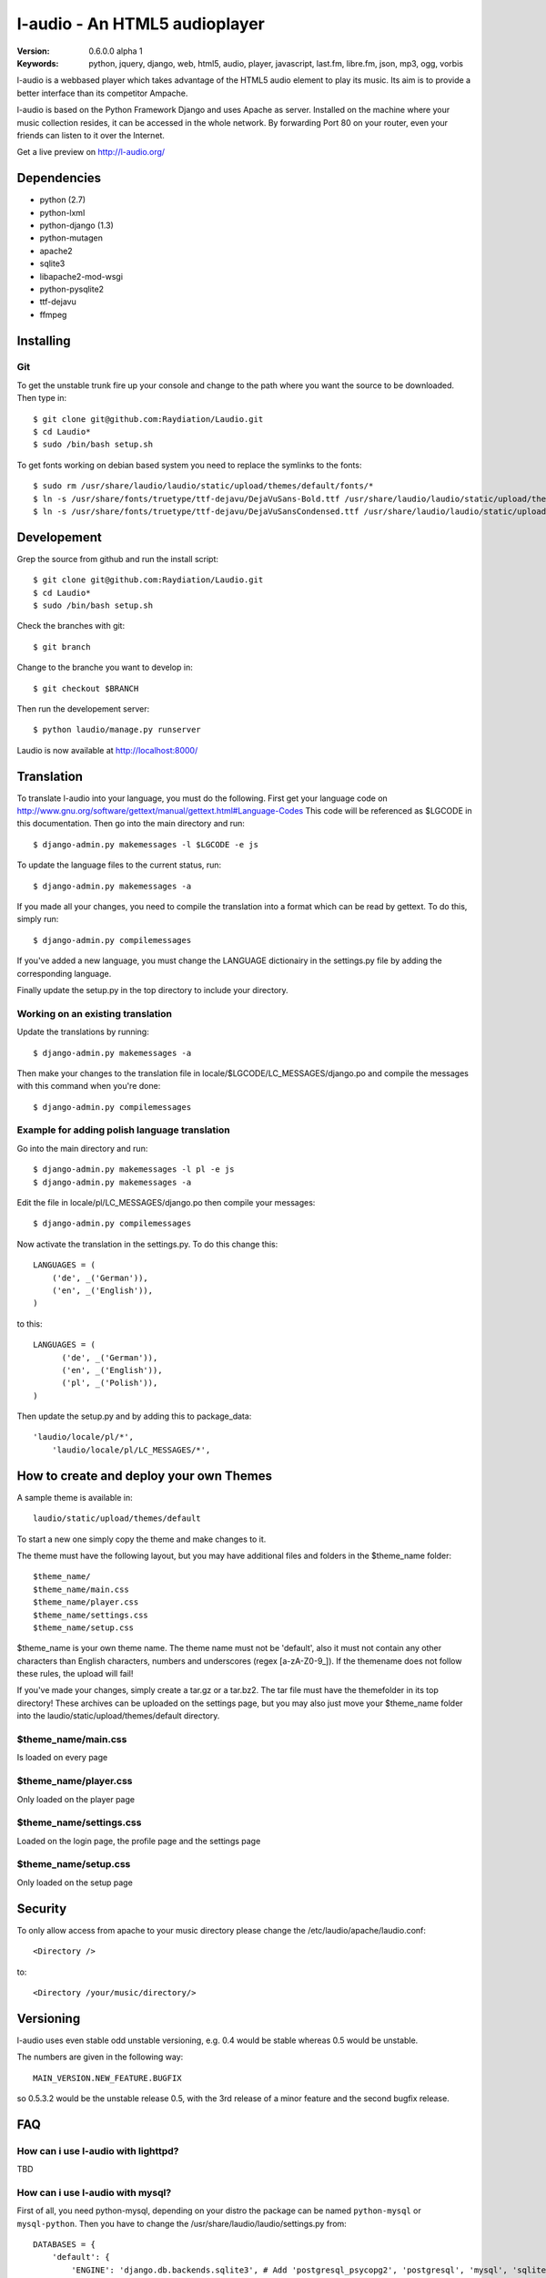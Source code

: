===============================
 l-audio - An HTML5 audioplayer
===============================

.. image::  http://dl.dropbox.com/u/15205713/laudio/laudio_06alpha1.png

:Version: 0.6.0.0 alpha 1
:Keywords: python, jquery, django, web, html5, audio, player, javascript, last.fm, libre.fm, json, mp3, ogg, vorbis

l-audio is a webbased player which takes advantage of the HTML5 audio element to 
play its music. Its aim is to provide a better interface than its competitor
Ampache.

l-audio is based on the Python Framework Django and uses Apache as server.
Installed on the machine where your music collection resides, it can be accessed
in the whole network. By forwarding Port 80 on your router,
even your friends can listen to it over the Internet.

Get a live preview on http://l-audio.org/

Dependencies
============
* python (2.7)
* python-lxml 
* python-django (1.3)
* python-mutagen 
* apache2 
* sqlite3 
* libapache2-mod-wsgi 
* python-pysqlite2 
* ttf-dejavu
* ffmpeg

Installing 
==========

Git
---
To get the unstable trunk fire up your console and change to the path where you
want the source to be downloaded. Then type in::

    $ git clone git@github.com:Raydiation/Laudio.git
    $ cd Laudio*
    $ sudo /bin/bash setup.sh

To get fonts working on debian based system you need to replace the symlinks to the fonts::

    $ sudo rm /usr/share/laudio/laudio/static/upload/themes/default/fonts/*
    $ ln -s /usr/share/fonts/truetype/ttf-dejavu/DejaVuSans-Bold.ttf /usr/share/laudio/laudio/static/upload/themes/default/font/DejaVuSans-Bold.ttf
    $ ln -s /usr/share/fonts/truetype/ttf-dejavu/DejaVuSansCondensed.ttf /usr/share/laudio/laudio/static/upload/themes/default/font/DejaVuSansCondensed.ttf

Developement
============
Grep the source from github and run the install script::

    $ git clone git@github.com:Raydiation/Laudio.git
    $ cd Laudio*
    $ sudo /bin/bash setup.sh

Check the branches with git::

    $ git branch
    
Change to the branche you want to develop in::

    $ git checkout $BRANCH
    
Then run the developement server::

    $ python laudio/manage.py runserver

Laudio is now available at http://localhost:8000/

Translation
===========
To translate l-audio into your language, you must do the following. First
get your language code on http://www.gnu.org/software/gettext/manual/gettext.html#Language-Codes
This code will be referenced as $LGCODE in this documentation. Then go
into the main directory and run::

    $ django-admin.py makemessages -l $LGCODE -e js
    
To update the language files to the current status, run::

    $ django-admin.py makemessages -a

If you made all your changes, you need to compile the translation into a
format which can be read by gettext. To do this, simply run::

    $ django-admin.py compilemessages
    
If you've added a new language, you must change the LANGUAGE dictionairy
in the settings.py file by adding the corresponding language.

Finally update the setup.py in the top directory to include your directory.

Working on an existing translation
----------------------------------
Update the translations by running::

    $ django-admin.py makemessages -a

Then make your changes to the translation file in locale/$LGCODE/LC_MESSAGES/django.po
and compile the messages with this command when you're done::

    $ django-admin.py compilemessages

Example for adding polish language translation
----------------------------------------------
Go into the main directory and run::

    $ django-admin.py makemessages -l pl -e js
    $ django-admin.py makemessages -a
    
Edit the file in locale/pl/LC_MESSAGES/django.po then compile your messages::

    $ django-admin.py compilemessages


Now activate the translation in the settings.py. To do this change this::

    LANGUAGES = (
        ('de', _('German')),
        ('en', _('English')),
    )

to this::

    LANGUAGES = (
          ('de', _('German')),
          ('en', _('English')),
          ('pl', _('Polish')),
    )
    
Then update the setup.py and by adding this to package_data::

    'laudio/locale/pl/*',
        'laudio/locale/pl/LC_MESSAGES/*',

How to create and deploy your own Themes
========================================
A sample theme is available in::

    laudio/static/upload/themes/default

To start a new one simply copy the theme and make changes to it.

The theme must have the following layout, but you may have additional files and 
folders in the $theme_name folder::

    $theme_name/
    $theme_name/main.css
    $theme_name/player.css
    $theme_name/settings.css
    $theme_name/setup.css

$theme_name is your own theme name. The theme name must not be 'default', also
it must not contain any other characters than English characters, numbers and underscores (regex [a-zA-Z0-9_]).
If the themename does not follow these rules, the upload will fail!

If you've made your changes, simply create a tar.gz or a tar.bz2.
The tar file must have the themefolder in its top directory!
These archives can be uploaded on the settings page, but you may also just move your 
$theme_name folder into the laudio/static/upload/themes/default directory.

$theme_name/main.css
--------------------
Is loaded on every page

$theme_name/player.css
----------------------
Only loaded on the player page

$theme_name/settings.css
------------------------
Loaded on the login page, the profile page and the settings page

$theme_name/setup.css
---------------------
Only loaded on the setup page


Security
========
To only allow access from apache to your music directory please change the 
/etc/laudio/apache/laudio.conf::
    
    <Directory />

to::
    
    <Directory /your/music/directory/>

Versioning
==========
l-audio uses even stable odd unstable versioning, e.g. 0.4 would be stable whereas 
0.5 would be unstable.

The numbers are given in the following way::

    MAIN_VERSION.NEW_FEATURE.BUGFIX

so 0.5.3.2 would be the unstable release 0.5, with the 3rd release of a minor 
feature and the second bugfix release.

FAQ
===

How can i use l-audio with lighttpd?
------------------------------------
TBD

How can i use l-audio with mysql?
---------------------------------
First of all, you need python-mysql, depending on your distro the package can
be named ``python-mysql`` or ``mysql-python``. Then you have to change the 
/usr/share/laudio/laudio/settings.py from::

    DATABASES = {
        'default': {
            'ENGINE': 'django.db.backends.sqlite3', # Add 'postgresql_psycopg2', 'postgresql', 'mysql', 'sqlite3' or 'oracle'.
            'NAME': LAUDIO_SQLITE_PATH,    # Or path to database file if using sqlite3.
            #'USER': '',                      # Not used with sqlite3.
            #'PASSWORD': '',                  # Not used with sqlite3.
            #'HOST': '',                      # Set to empty string for localhost. Not used with sqlite3.
            #'PORT': '',                      # Set to empty string for default. Not used with sqlite3.  
        }
    }

to::

    DATABASES = {
        'default': {
            'ENGINE': 'django.db.backends.mysql', # Add 'postgresql_psycopg2', 'postgresql', 'mysql', 'sqlite3' or 'oracle'.
            'NAME': 'mysql_database',    # Or path to database file if using sqlite3.
            'USER': 'mysql_user',                      # Not used with sqlite3.
            'PASSWORD': 'mysql_password',                  # Not used with sqlite3.
            'HOST': 'mysql_host',                      # Set to empty string for localhost. Not used with sqlite3.
            'PORT': 'mysql_port',                      # Set to empty string for default. Not used with sqlite3.  
        }
    }
    
Then you have to recreate the database::

    python /usr/share/laudio/laudio/manage.py syncdb --noinput
    
And restart your webserver::

    /etc/init.d/apache2 restart

The same procedure basically applies to other databases like oracle and postgresql.

Which Browsers does l-audio support?
-----------------------------------
Depends wether you want to use MP3 or OGG VORBIS

``MP3``: All, Flash required

``OGG``: Google Chrome, Chromium, Opera, Firefox


What filerights should my musicdirectory have?
----------------------------------------------
The music files should be chmoded 0755. Every folder above the files has
to have a+x, so Apache can traverse down into the directory


How can i change the URL under which l-audio is being run
--------------------------------------------------------
If you want to let l-audio run under a different URL then localhost/laudio, like
localhost/audio for instance, you can now easily adjust it.

Open the /etc/laudio/apache/laudio.conf and change the two lines to::

    Alias /audio/static/ /usr/share/laudio/laudio/static/
    WSGIScriptAlias /audio /usr/share/laudio/laudio/static/django.wsgi

Finally restart your Apache webserver::

    $ sudo /etc/init.d/apache2 restart



Getting Help
============

IRC
---

We reside on irc.freenode.net in channel ``#laudio``.

Messenger & Email
-----------------

If you dont reach me in IRC, i dont mind if you ask me via Messenger or Email:

email: bernhard.posselt@gmx.at

jabber: xray99@jabber.ccc.de

Bug tracker
===========

If you have any suggestions, bug reports or annoyances please report them
to our issue tracker at http://github.com/Raydiation/Laudio/issues

Contributing
============

To contribute send a mail to: bernhard.posselt@gmx.at or join the channel
on Freenode or just simply send me a pull request ;)

License
=======

This software is licensed under the ``GPLv3``. See the ``COPYING``
file in the top directory for the full license text.

